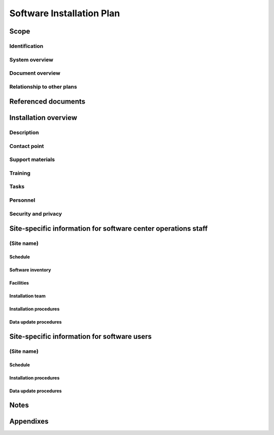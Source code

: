 .. _SIP:

============================
 Software Installation Plan
============================


Scope
=====

.. This section shall be divided into the following paragraphs.


Identification
--------------

.. This paragraph shall contain a full identification of the system
   and the software to which this document applies, including, as
   applicable, identification number(s), title(s), abbreviation(s),
   version number(s), and release number(s).


System overview
---------------

.. This paragraph shall briefly state the purpose of the system and
   the software to which this document applies. It shall describe the
   general nature of the system and software; summarize the history of
   system development, operation, and maintenance; identify the
   project sponsor, acquirer, user, developer, and support agencies;
   identify current and planned operating sites; and list other
   relevant documents.


Document overview
-----------------

.. This paragraph shall summarize the purpose and contents of this
   plan and shall describe any security or privacy considerations
   associated with its use.


Relationship to other plans
---------------------------

.. This paragraph shall describe the relationship, if any, of the SIP
   to other project management plans.


Referenced documents
====================

.. This section shall list the number, title, revision, and date of
   all documents referenced in this plan. This section shall also
   identify the source for all documents not available through normal
   Government stocking activities.


Installation overview
=====================

.. This section shall be divided into the following paragraphs to
   provide an overview of the installation process.


Description
-----------

.. This paragraph shall provide a general description of the
   installation process to provide a frame of reference for the
   remainder of the document. A list of sites for software
   installation, the schedule dates, and the method of installation
   shall be included.


Contact point
-------------

.. This paragraph shall provide the organizational name, office
   symbol/code, and telephone number of a point of contact for
   questions relating to this installation.


Support materials
-----------------

.. This paragraph shall list the type, source, and quantity of support
   materials needed for the installation. Included shall be items such
   as magnetic tapes, disk packs, computer printer paper, and special
   forms.


Training
--------

.. This paragraph shall describe the developer's plans for training
   personnel who will operate and/or use the software installed at
   user sites. Included shall be the delineation between general
   orientation, classroom training, and "hands on" training.


Tasks
-----

.. This paragraph shall list and describe in general terms each task
   involved in the software installation. Each task description shall
   identify the organization that will accomplish the task, usually
   either the user, computer operations, or the developer. The task
   list shall include such items as:

.. 1.  Providing overall planning, coordination, and preparation for
       installation
   2.  Providing personnel for the installation team
   3.  Arranging lodging, transportation, and office facilities for
       the installation team
   4.  Ensuring that all manuals applicable to the installation are
       available when needed
   5.  Ensuring that all other prerequisites have been fulfilled prior
       to the installation
   6.  Planning and conducting training activities
   7.  Providing students for the training
   8.  Providing computer support and technical assistance for the
       installation
   9.  Providing for conversion from the current system


Personnel
---------

.. This paragraph shall describe the number, type, and skill level of
   the personnel needed during the installation period, including the
   need for multishift operation, clerical support, etc.


Security and privacy
--------------------

.. This paragraph shall contain an overview of the security and
   privacy considerations associated with the system.


Site-specific information for software center operations staff
==============================================================

.. This section applies if the software will be installed in computer
   center(s) or other centralized or networked software installations
   for users to access via terminals or using batch inputs/outputs. If
   this type of installation does not apply, this section shall
   contain the words "Not applicable."


(Site name)
-----------

.. This paragraph shall identify a site or set of sites and shall be
   divided into the following subparagraphs to discuss those sites.
   Multiple sites may be discussed together when the information for
   those sites is generally the same.


Schedule
~~~~~~~~

.. This paragraph shall present a schedule of tasks to be accomplished
   during installation. It shall depict the tasks in chronological
   order with beginning and ending dates of each task and supporting
   narrative as necessary.


Software inventory
~~~~~~~~~~~~~~~~~~

.. This paragraph shall provide an inventory of the software needed to
   support the installation. The software shall be identified by name,
   identification number, version number, release number,
   configuration, and security classification, as applicable. This
   paragraph shall indicate whether the software is expected to be on
   site or will be delivered for the installation and shall identify
   any software to be used only to facilitate the installation
   process.


Facilities
~~~~~~~~~~

.. This paragraph shall detail the physical facilities and
   accommodations needed during the installation period. This
   description shall include the following, as applicable:

.. 1.  Classroom, work space, and training aids needed, specifying
       hours per day, number of days, and shifts
   2.  Hardware that must be operational and available
   3.  Transportation and lodging for the installation team


Installation team
~~~~~~~~~~~~~~~~~

.. This paragraph shall describe the composition of the installation
   team. Each team member's tasks shall be defined.


Installation procedures
~~~~~~~~~~~~~~~~~~~~~~~

.. This paragraph shall provide step-by-step procedures for
   accomplishing the installation. References may be made to other
   documents, such as operator manuals. Safety precautions, marked by
   WARNING or CAUTION, shall be included where applicable. The
   procedures shall include the following, as applicable:

.. 1.  Installing the software
   2.  Checking out the software once installed
   3.  Initializing databases and other software with site-specific
       data
   4.  Conversion from the current system, possibly involving running
       in parallel
   5.  Dry run of the procedures in operator and user manuals


Data update procedures
~~~~~~~~~~~~~~~~~~~~~~

.. This paragraph shall present the data update procedures to be
   followed during the installation period. When the data update
   procedures are the same as normal updating or processing
   procedures, reference may be made to other documents, such as
   operator manuals.


Site-specific information for software users
============================================

.. This section shall provide installation planning pertinent to users
   of the software. When more than one type of user is involved, for
   example, users at different positions, performing different
   functions, or in different organizations, a separate section
   (Sections 5 through n) may be written for each type of user and the
   section titles modified to reflect each user.


(Site name)
-----------

.. This paragraph shall identify a site or set of sites and shall be
   divided into the following subparagraphs to discuss those sites.
   Multiple sites may be discussed together when the information for
   those sites is generally the same.


Schedule
~~~~~~~~

.. This paragraph shall present a schedule of tasks to be accomplished
   by the user during installation. It shall depict the tasks in
   chronological order including beginning and ending dates for each
   task and supporting narrative as necessary.


Installation procedures
~~~~~~~~~~~~~~~~~~~~~~~

.. This paragraph shall provide step-by-step procedures for
   accomplishing the installation. Reference may be made to other
   documents, such as user manuals. Safety precautions, marked by
   WARNING or CAUTION, shall be included where applicable. The
   procedures shall include the following, as applicable:

.. 1.  Performing the tasks under 4.x.5 if not performed by operations
       staff
   2.  Initializing user-specific data
   3.  Setting up queries and other user inputs
   4.  Performing sample processing
   5.  Generating sample reports
   6.  Conversion from the current system, possibly involving running
       in parallel
   7.  Dry run of procedures in user manuals


Data update procedures
~~~~~~~~~~~~~~~~~~~~~~

.. This paragraph shall be divided into subparagraphs to present the
   user's data update procedures to be followed during the
   installation period. When update procedures are the same as normal
   processing, reference may be made to other documents, such as user
   manuals, and to Section 4 of this document


Notes
=====

.. This section shall contain any general information that aids in
   understanding this document (e.g., background information,
   glossary, rationale). This section shall include an alphabetical
   listing of all acronyms, abbreviations, and their meanings as used
   in this document and a list of terms and definitions needed to
   understand this document. If section 5 has been expanded into
   section(s) 6,...n, this section shall be numbered as the next
   section following section n.


Appendixes
==========

.. Appendixes may be used to provide information published separately
   for convenience in document maintenance (e.g., charts, classified
   data). As applicable, each appendix shall be referenced in the main
   body of the document where the data would normally have been
   provided. Appendixes may be bound as separate documents for ease in
   handling. Appendixes shall be lettered alphabetically (A, B,
   etc.).



